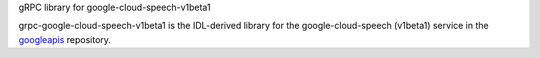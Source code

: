 gRPC library for google-cloud-speech-v1beta1

grpc-google-cloud-speech-v1beta1 is the IDL-derived library for the google-cloud-speech (v1beta1) service in the googleapis_ repository.

.. _`googleapis`: https://github.com/googleapis/googleapis/tree/master/google/cloud/speech/v1beta1


